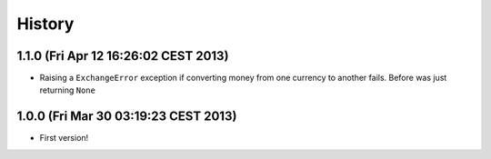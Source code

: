 .. :changelog:

History
-------

1.1.0 (Fri Apr 12 16:26:02 CEST 2013)
+++++++++++++++++++++++++++++++++++++

- Raising a ``ExchangeError`` exception if converting money from one currency to another fails. Before was just returning ``None``

1.0.0 (Fri Mar 30 03:19:23 CEST 2013)
+++++++++++++++++++++++++++++++++++++

- First version!
